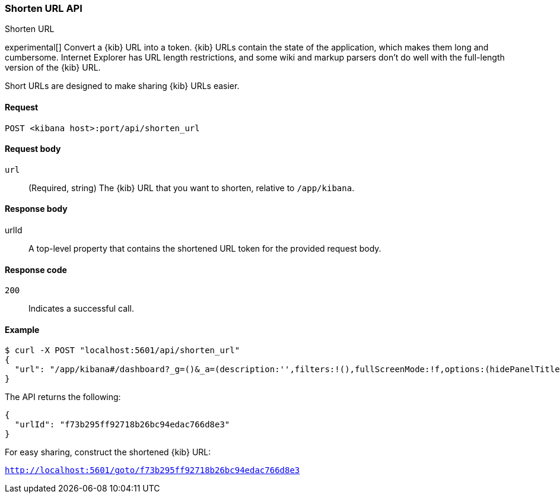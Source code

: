 [[url-shortening-api]]
=== Shorten URL API
++++
<titleabbrev>Shorten URL</titleabbrev>
++++

experimental[] Convert a {kib} URL into a token. {kib} URLs contain the state of the application, which makes them long and cumbersome.
Internet Explorer has URL length restrictions, and some wiki and markup parsers don't do well with the full-length version of the {kib} URL.

Short URLs are designed to make sharing {kib} URLs easier.

[[url-shortening-api-request]]
==== Request

`POST <kibana host>:port/api/shorten_url`

[[url-shortening-api-request-body]]
==== Request body

`url`::
  (Required, string) The {kib} URL that you want to shorten, relative to `/app/kibana`.

[[url-shortening-api-response-body]]
==== Response body

urlId:: A top-level property that contains the shortened URL token for the provided request body.

[[url-shortening-api-codes]]
==== Response code

`200`::
  Indicates a successful call.

[[url-shortening-api-example]]
==== Example

[source,js]
--------------------------------------------------
$ curl -X POST "localhost:5601/api/shorten_url"
{
  "url": "/app/kibana#/dashboard?_g=()&_a=(description:'',filters:!(),fullScreenMode:!f,options:(hidePanelTitles:!f,useMargins:!t),panels:!((embeddableConfig:(),gridData:(h:15,i:'1',w:24,x:0,y:0),id:'8f4d0c00-4c86-11e8-b3d7-01146121b73d',panelIndex:'1',type:visualization,version:'7.0.0-alpha1')),query:(language:lucene,query:''),timeRestore:!f,title:'New%20Dashboard',viewMode:edit)"
}
--------------------------------------------------
// KIBANA

The API returns the following:

[source,js]
--------------------------------------------------
{
  "urlId": "f73b295ff92718b26bc94edac766d8e3"
}
--------------------------------------------------

For easy sharing, construct the shortened {kib} URL:

`http://localhost:5601/goto/f73b295ff92718b26bc94edac766d8e3`

